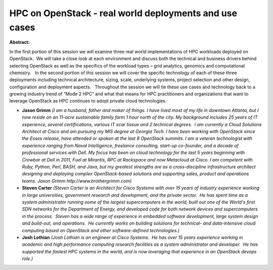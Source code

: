 HPC on OpenStack - real world deployments and use cases
~~~~~~~~~~~~~~~~~~~~~~~~~~~~~~~~~~~~~~~~~~~~~~~~~~~~~~~

**Abstract:**

In the first portion of this session we will examine three real world implementations of HPC workloads deployed on OpenStack.  We will take a close look at each environment and discuss both the technical and business drivers behind selecting OpenStack as well as the specifics of the workload types – grid analytics, genomics and computational chemistry.   In the second portion of this session we will cover the specific technology of each of these three deployments including technical architecture, sizing, scale, underlying systems, project selection and other design, configuration and deployment aspects.   Throughout the session we will tie these use cases and technology back to a growing industry trend of “Mode 2 HPC” and what that means for HPC practitioners and organizations that want to leverage OpenStack as HPC continues to adopt private cloud technologies.


* **Jason Grimm** *(I am a husband, father and maker of things. I have lived most of my life in downtown Atlanta, but I now reside on an 11-acre sustainable family farm 1 hour north of the city. My background includes 25 years of IT experience, several certifications, various IT scar tissue and 2 technical degrees.  I am currently a Cloud Solutions Architect at Cisco and am pursuing my MIS degree at Georgia Tech. I have been working with OpenStack since the Essex release, have attended or spoken at the last 8 OpenStack summits. I am a veteran technologist with experience ranging from Naval Intelligence, freelance consulting, start-up co-founder, and a decade of professional services with Dell. My focus has been on cloud technology for the last 5 years beginning with Crowbar at Dell in 2011, Fuel at Mirantis, RPC at Rackspace and now Metacloud at Cisco. I am competent with Ruby, Python, Perl, BASH, and Java, but my greatest strengths are as a cross-discipline infrastructure architect designing and deploying complex OpenStack-based solutions and supporting sales, product and operations teams. Jason Grimm http://www.brothergrimm.com)*

* **Steven Carter** *(Steven Carter is an Architect for Cisco Systems with over 15 years of industry experience working in large universities, government research and development, and the private sector.  He has spent time as a system administrator running some of the largest supercomputers in the world, built out one of the World's first SDN networks for the Department of Energy, and developed code for both network devices and supercomputers in the process.  Steven has a wide range of experience in embedded software development, large system design and build-out, and operations.  He currently works on building solutions for technical- and data-intensive cloud computing based on OpenStack and other software-defined technologies.)*

* **Josh Lothian** *(Josh Lothian is an engineer at Cisco Systems.  He has over 15 years experience working in academic and high performance computing research facilities as a system administrator and developer.  He has supported the fastest HPC systems in the world, and is now leveraging that experience in an OpenStack devops role.)*

